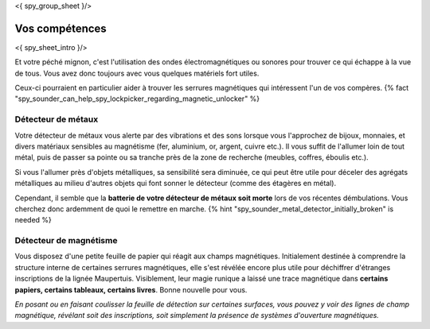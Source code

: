 <{ spy_group_sheet }/>

Vos compétences
====================================

<{ spy_sheet_intro }/>

Et votre péché mignon, c'est l'utilisation des ondes électromagnétiques ou sonores pour trouver ce qui échappe à la vue de tous. Vous avez donc toujours avec vous quelques matériels fort utiles.

Ceux-ci pourraient en particulier aider à trouver les serrures magnétiques qui intéressent l'un de vos compères. {% fact "spy_sounder_can_help_spy_lockpicker_regarding_magnetic_unlocker" %}

Détecteur de métaux
++++++++++++++++++++++++++++++++++++++++++++++++++++++++++++++++

Votre détecteur de métaux vous alerte par des vibrations et des sons lorsque vous l'approchez de bijoux, monnaies, et divers matériaux sensibles au magnétisme (fer, aluminium, or, argent, cuivre etc.). Il vous suffit de l'allumer loin de tout métal, puis de passer sa pointe ou sa tranche près de la zone de recherche (meubles, coffres, éboulis etc.).

Si vous l'allumer près d'objets métalliques, sa sensibilité sera diminuée, ce qui peut être utile pour déceler des agrégats métalliques au milieu d'autres objets qui font sonner le détecteur (comme des étagères en métal).

Cependant, il semble que la **batterie de votre détecteur de métaux soit morte** lors de vos récentes démbulations. Vous cherchez donc ardemment de quoi le remettre en marche. {% hint "spy_sounder_metal_detector_initially_broken" is needed %}

Détecteur de magnétisme
++++++++++++++++++++++++++++++++++++++++++++++++++++++++++++++++

Vous disposez d'une petite feuille de papier qui réagit aux champs magnétiques. Initialement destinée à comprendre la structure interne de certaines serrures magnétiques, elle s'est révélée encore plus utile pour déchiffrer d'étranges inscriptions de la lignée Maupertuis. Visiblement, leur magie runique a laissé une trace magnétique dans **certains papiers, certains tableaux, certains livres**. Bonne nouvelle pour vous.

*En posant ou en faisant coulisser la feuille de détection sur certaines surfaces, vous pouvez y voir des lignes de champ magnétique, révélant soit des inscriptions, soit simplement la présence de systèmes d'ouverture magnétiques.*


